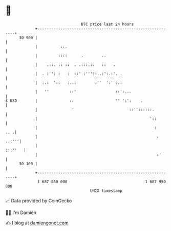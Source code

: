 * 👋

#+begin_example
                                    BTC price last 24 hours                    
                +------------------------------------------------------------+ 
         30 900 |                                                            | 
                |          ::.                                               | 
                |         ::::      .        ..                              | 
                |    .::. :: ::  . .:::.:.   ::   .                          | 
                |  . :'': :   :  ::' :'''::..:':.:'. .                       | 
                |  :.:  '::   :..:        :''  ':' :.:                       | 
                |   ''         ::'                 ::':...                   | 
   $ USD        |              ::                  '' ':':    .              | 
                |               '                        ::''::::::.         | 
                |                                                 '::        | 
                |                                                   :    .. .| 
                |                                                    : ..:'''| 
                |                                                    :::''   | 
                |                                                    :'      | 
         30 100 |                                                            | 
                +------------------------------------------------------------+ 
                 1 687 860 000                                  1 687 950 000  
                                        UNIX timestamp                         
#+end_example
📈 Data provided by CoinGecko

🧑‍💻 I'm Damien

✍️ I blog at [[https://www.damiengonot.com][damiengonot.com]]
